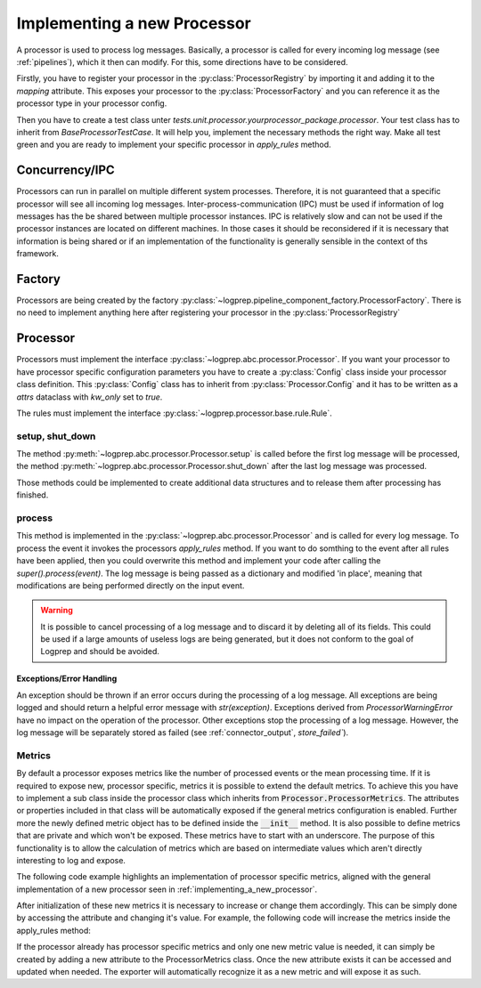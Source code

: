 Implementing a new Processor
============================

.. mermaid::

    classDiagram
        Processor <-- Normalizer : implements
        Processor <-- Pseudonymizer : implements
        ProcessorConfiguration
        Rule <-- NormalizerRule : inherit
        Rule <-- PseudonymizerRule : inherit
        BaseProcessorTestCase <-- NormalizerTestCase : implements
        BaseProcessorTestCase <-- PseudonymizerTestCase : implements
        class Processor{
            <<interface>>
            +rule_class
            +Config
            +String name
            +Processor.Config _config
            +String describe()
            +add_rules_from_directories()
            +process()
            +apply_rules()*
        }
        class Normalizer{
            +Config
            +rule_class = NormalizerRule
            +_config: Normalizer.Config
            +apply_rules()
        }

        class Pseudonymizer{
            +Config
            +rule_class = PseudonymizerRule
            +_config: Pseudonymizer.Config
            +apply_rules()
        }

        class ProcessorConfiguration{
            <<adapter>>
            +create
        }
        class ProcessorRegistry{
            +mapping : dict
        }

        class ProcessorFactory{
            +create()
        }


        class TestProcessorFactory{
            +test_check()
            +test_create_normalizer()
            +test_create_pseudonymizer()
        }

        class BaseProcessorTestCase{
            +test_describe()
            +test_add_rules_from_diretories()
            +test_process()
            +test_apply_rules()*
        }

        class NormalizerTestCase{
            +test_apply_rules()
        }

        class PseudonymizerTestCase{
            +test_apply_rules()
        }


A processor is used to process log messages.
Basically, a processor is called for every incoming log message (see :ref:`pipelines`), which it then can modify.
For this, some directions have to be considered.

Firstly, you have to register your processor in the :py:class:`ProcessorRegistry` by importing it and adding it to the `mapping` attribute.
This exposes your processor to the :py:class:`ProcessorFactory` and you can reference it as the processor type in your processor config.

Then you have to create a test class unter `tests.unit.processor.yourprocessor_package.processor`. Your test class has to inherit from `BaseProcessorTestCase`.
It will help you, implement the necessary methods the right way. Make all test green and you are ready to implement your specific processor in `apply_rules` method.


Concurrency/IPC
---------------

Processors can run in parallel on multiple different system processes.
Therefore, it is not guaranteed that a specific processor will see all incoming log messages.
Inter-process-communication (IPC) must be used if information of log messages has the be shared between multiple processor instances.
IPC is relatively slow and can not be used if the processor instances are located on different machines.
In those cases it should be reconsidered if it is necessary that information is being shared or if an implementation of the functionality is generally sensible in the context of ths framework.

Factory
-------

Processors are being created by the factory :py:class:`~logprep.pipeline_component_factory.ProcessorFactory`. There is no need to implement anything here after registering your processor in the :py:class:`ProcessorRegistry`

.. _implementing_a_new_processor:

Processor
---------

Processors must implement the interface :py:class:`~logprep.abc.processor.Processor`.
If you want your processor to have processor specific configuration parameters you have to create a :py:class:`Config` class inside your processor class definition.
This :py:class:`Config` class has to inherit from :py:class:`Processor.Config` and it has to be written as a `attrs` dataclass with `kw_only` set to `true`.

..  code-block:: python
    :linenos:

    """
    NewProcessor
    ------------

    Write your processor description here. It will be rendered in the processor documentation.
    
    Example
    ^^^^^^^
    ..  code-block:: yaml
        :linenos:

        - newprocessorname:
            type: new_processor
            specific_rules:
                - tests/testdata/rules/specific/
            generic_rules:
                - tests/testdata/rules/generic/
            new_config_parameter: config_value

    """
    from logprep.abc import Processor
    from attrs import define, field

    class NewProcessor(Processor):
        """short docstring for new_processor"""
        @define(kw_only=True)
        class Config(Processor.Config):
            """NewProcessor config"""
            new_config_parameter: str = field(...)
            """the new processor specific config parameter"""

        __slots__ = ["processor_attribute"]

        processor_attribute: list

        def __init__(self, name, configuration, logger):
            super().__init__(name, configuration, logger)
            self.processor_attribute = []

        def _apply_rules(self, event, rule):
            """your implemented workload"""
            ...

The rules must implement the interface :py:class:`~logprep.processor.base.rule.Rule`.

setup, shut_down
^^^^^^^^^^^^^^^^

The method :py:meth:`~logprep.abc.processor.Processor.setup` is called before the first log message will be processed,
the method :py:meth:`~logprep.abc.processor.Processor.shut_down` after the last log message was processed.

Those methods could be implemented to create additional data structures and to release them after processing has finished.

process
^^^^^^^

This method is implemented in the :py:class:`~logprep.abc.processor.Processor` and is called for every log message. 
To process the event it invokes the processors `apply_rules` method.
If you want to do somthing to the event after all rules have been applied, then you could overwrite this method and implement your code after calling the `super().process(event)`.
The log message is being passed as a dictionary and modified 'in place', meaning that modifications are being performed directly on the input event.

.. code-block:: python 
   :linenos:

    def process(self, event: dict):
        super().process(event)
        if self.new_config_parameter:
            self._do_more_stuff()

.. WARNING:: It is possible to cancel processing of a log message and to discard it by deleting all of its fields.
             This could be used if a large amounts of useless logs are being generated, but it does not conform to the goal of Logprep and should be avoided.


Exceptions/Error Handling
~~~~~~~~~~~~~~~~~~~~~~~~~

An exception should be thrown if an error occurs during the processing of a log message.
All exceptions are being logged and should return a helpful error message with `str(exception)`.
Exceptions derived from `ProcessorWarningError` have no impact on the operation of the processor.
Other exceptions stop the processing of a log message.
However, the log message will be separately stored as failed (see :ref:`connector_output`, `store_failed``).


Metrics
^^^^^^^

By default a processor exposes metrics like the number of processed events or the mean processing
time.
If it is required to expose new, processor specific, metrics it is possible to extend the default
metrics.
To achieve this you have to implement a sub class inside the processor class which inherits from
:code:`Processor.ProcessorMetrics`.
The attributes or properties included in that class will be automatically exposed if the general
metrics configuration is enabled.
Further more the newly defined metric object has to be defined inside the :code:`__init__` method.
It is also possible to define metrics that are private and which won't be exposed.
These metrics have to start with an underscore.
The purpose of this functionality is to allow the calculation of metrics which are based on
intermediate values which aren't directly interesting to log and expose.

The following code example highlights an implementation of processor specific metrics, aligned with
the general implementation of a new processor seen in :ref:`implementing_a_new_processor`.

..  code-block:: python
    :linenos:

    """Processor Documentation"""
    from logprep.abc import Processor
    from attrs import define

    class NewProcessor(Processor):
        """short docstring for new_processor"""

        @define(kw_only=True)
        class Config(Processor.Config):
            """NewProcessor config"""
            ...

        @define(kw_only=True)
        class NewProcessorMetrics(Processor.ProcessorMetrics):
            """Tracks statistics about the NewProcessor"""

            new_metric: int = 0
            """Short description of this metric"""
            _private_new_metric: int = 0
            """Short description of this metric"""

            @property
            def calculated_metric(self):
                """Calculates something"""
                return self.new_metric + self._private_new_metric

        __slots__ = ["processor_attribute"]

        processor_attribute: list

        def __init__(self, name, configuration, logger):
            super().__init__(name, configuration, logger)
            self.processor_attribute = []
            self.metrics = self.NewProcessorMetrics(
                labels=self.metric_labels,
                generic_rule_tree=self._generic_tree.metrics,
                specific_rule_tree=self._specific_tree.metrics,
            )

        def _apply_rules(self, event, rule):
            """your implemented workload"""
            ...

After initialization of these new metrics it is necessary  to increase or change them accordingly.
This can be simply done by accessing the attribute and changing it's value.
For example, the following code will increase the metrics inside the apply_rules method:

..  code-block:: python
    :linenos:

    def _apply_rules(self, event, rule):
        """your implemented workload"""
        ...
        if something_happens:
            self.metrics.new_metric += 1

If the processor already has processor specific metrics and only one new metric value is needed,
it can simply be created by adding a new attribute to the ProcessorMetrics class.
Once the new attribute exists it can be accessed and updated when needed.
The exporter will automatically recognize it as a new metric and will expose it as such.
